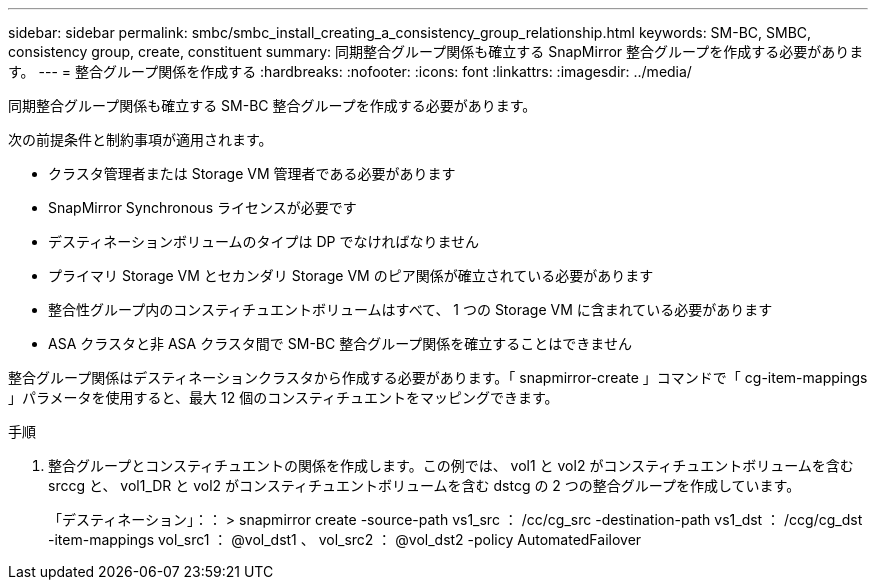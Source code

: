 ---
sidebar: sidebar 
permalink: smbc/smbc_install_creating_a_consistency_group_relationship.html 
keywords: SM-BC, SMBC, consistency group, create, constituent 
summary: 同期整合グループ関係も確立する SnapMirror 整合グループを作成する必要があります。 
---
= 整合グループ関係を作成する
:hardbreaks:
:nofooter: 
:icons: font
:linkattrs: 
:imagesdir: ../media/


[role="lead"]
同期整合グループ関係も確立する SM-BC 整合グループを作成する必要があります。

次の前提条件と制約事項が適用されます。

* クラスタ管理者または Storage VM 管理者である必要があります
* SnapMirror Synchronous ライセンスが必要です
* デスティネーションボリュームのタイプは DP でなければなりません
* プライマリ Storage VM とセカンダリ Storage VM のピア関係が確立されている必要があります
* 整合性グループ内のコンスティチュエントボリュームはすべて、 1 つの Storage VM に含まれている必要があります
* ASA クラスタと非 ASA クラスタ間で SM-BC 整合グループ関係を確立することはできません


整合グループ関係はデスティネーションクラスタから作成する必要があります。「 snapmirror-create 」コマンドで「 cg-item-mappings 」パラメータを使用すると、最大 12 個のコンスティチュエントをマッピングできます。

.手順
. 整合グループとコンスティチュエントの関係を作成します。この例では、 vol1 と vol2 がコンスティチュエントボリュームを含む srccg と、 vol1_DR と vol2 がコンスティチュエントボリュームを含む dstcg の 2 つの整合グループを作成しています。
+
「デスティネーション」：： > snapmirror create -source-path vs1_src ： /cc/cg_src -destination-path vs1_dst ： /ccg/cg_dst -item-mappings vol_src1 ： @vol_dst1 、 vol_src2 ： @vol_dst2 -policy AutomatedFailover


